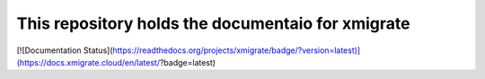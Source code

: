This repository holds the documentaio for xmigrate
==================================================
[![Documentation Status](https://readthedocs.org/projects/xmigrate/badge/?version=latest)](https://docs.xmigrate.cloud/en/latest/?badge=latest)
